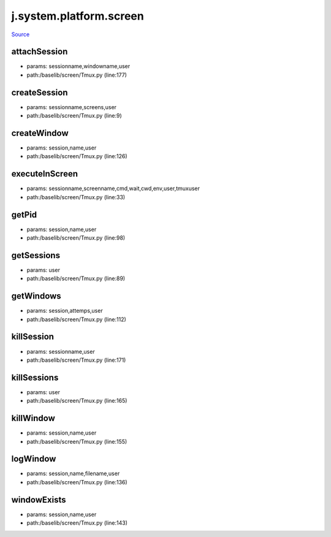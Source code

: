 
j.system.platform.screen
========================

`Source <https://github.com/Jumpscale/jumpscale_core/tree/master/lib/JumpScale/baselib/screen/Tmux.py>`_


attachSession
-------------


* params: sessionname,windowname,user
* path:/baselib/screen/Tmux.py (line:177)


createSession
-------------


* params: sessionname,screens,user
* path:/baselib/screen/Tmux.py (line:9)



createWindow
------------


* params: session,name,user
* path:/baselib/screen/Tmux.py (line:126)


executeInScreen
---------------


* params: sessionname,screenname,cmd,wait,cwd,env,user,tmuxuser
* path:/baselib/screen/Tmux.py (line:33)



getPid
------


* params: session,name,user
* path:/baselib/screen/Tmux.py (line:98)


getSessions
-----------


* params: user
* path:/baselib/screen/Tmux.py (line:89)


getWindows
----------


* params: session,attemps,user
* path:/baselib/screen/Tmux.py (line:112)


killSession
-----------


* params: sessionname,user
* path:/baselib/screen/Tmux.py (line:171)


killSessions
------------


* params: user
* path:/baselib/screen/Tmux.py (line:165)


killWindow
----------


* params: session,name,user
* path:/baselib/screen/Tmux.py (line:155)


logWindow
---------


* params: session,name,filename,user
* path:/baselib/screen/Tmux.py (line:136)


windowExists
------------


* params: session,name,user
* path:/baselib/screen/Tmux.py (line:143)


